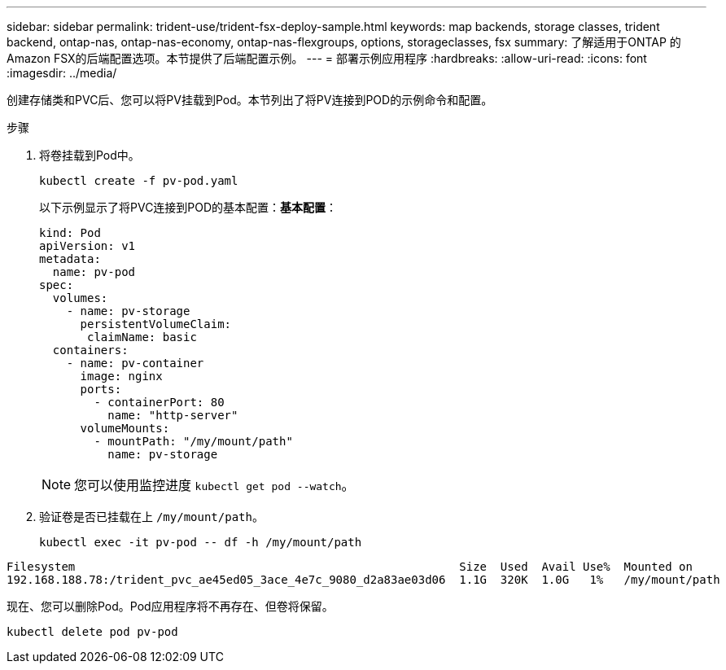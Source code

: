 ---
sidebar: sidebar 
permalink: trident-use/trident-fsx-deploy-sample.html 
keywords: map backends, storage classes, trident backend, ontap-nas, ontap-nas-economy, ontap-nas-flexgroups, options, storageclasses, fsx 
summary: 了解适用于ONTAP 的Amazon FSX的后端配置选项。本节提供了后端配置示例。 
---
= 部署示例应用程序
:hardbreaks:
:allow-uri-read: 
:icons: font
:imagesdir: ../media/


[role="lead"]
创建存储类和PVC后、您可以将PV挂载到Pod。本节列出了将PV连接到POD的示例命令和配置。

.步骤
. 将卷挂载到Pod中。
+
[source, console]
----
kubectl create -f pv-pod.yaml
----
+
以下示例显示了将PVC连接到POD的基本配置：*基本配置*：

+
[source, yaml]
----
kind: Pod
apiVersion: v1
metadata:
  name: pv-pod
spec:
  volumes:
    - name: pv-storage
      persistentVolumeClaim:
       claimName: basic
  containers:
    - name: pv-container
      image: nginx
      ports:
        - containerPort: 80
          name: "http-server"
      volumeMounts:
        - mountPath: "/my/mount/path"
          name: pv-storage
----
+

NOTE: 您可以使用监控进度 `kubectl get pod --watch`。

. 验证卷是否已挂载在上 `/my/mount/path`。
+
[source, console]
----
kubectl exec -it pv-pod -- df -h /my/mount/path
----


[listing]
----
Filesystem                                                        Size  Used  Avail Use%  Mounted on
192.168.188.78:/trident_pvc_ae45ed05_3ace_4e7c_9080_d2a83ae03d06  1.1G  320K  1.0G   1%   /my/mount/path
----
现在、您可以删除Pod。Pod应用程序将不再存在、但卷将保留。

[source, console]
----
kubectl delete pod pv-pod
----